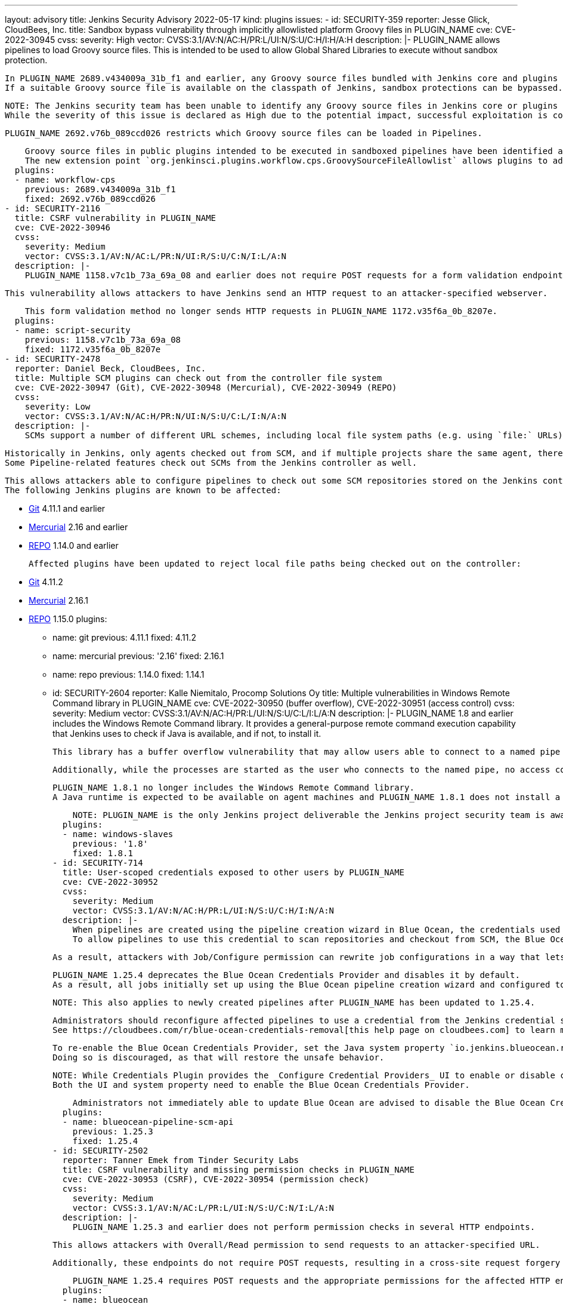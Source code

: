 ---
layout: advisory
title: Jenkins Security Advisory 2022-05-17
kind: plugins
issues:
- id: SECURITY-359
  reporter: Jesse Glick, CloudBees, Inc.
  title: Sandbox bypass vulnerability through implicitly allowlisted platform Groovy
    files in PLUGIN_NAME
  cve: CVE-2022-30945
  cvss:
    severity: High
    vector: CVSS:3.1/AV:N/AC:H/PR:L/UI:N/S:U/C:H/I:H/A:H
  description: |-
    PLUGIN_NAME allows pipelines to load Groovy source files.
    This is intended to be used to allow Global Shared Libraries to execute without sandbox protection.

    In PLUGIN_NAME 2689.v434009a_31b_f1 and earlier, any Groovy source files bundled with Jenkins core and plugins could be loaded this way and their methods executed.
    If a suitable Groovy source file is available on the classpath of Jenkins, sandbox protections can be bypassed.

    NOTE: The Jenkins security team has been unable to identify any Groovy source files in Jenkins core or plugins that would allow attackers to execute dangerous code.
    While the severity of this issue is declared as High due to the potential impact, successful exploitation is considered very unlikely.

    PLUGIN_NAME 2692.v76b_089ccd026 restricts which Groovy source files can be loaded in Pipelines.

    Groovy source files in public plugins intended to be executed in sandboxed pipelines have been identified and added to an allowlist.
    The new extension point `org.jenkinsci.plugins.workflow.cps.GroovySourceFileAllowlist` allows plugins to add specific Groovy source files to that allowlist if necessary, but creation of plugin-specific Pipeline DSLs is strongly discouraged.
  plugins:
  - name: workflow-cps
    previous: 2689.v434009a_31b_f1
    fixed: 2692.v76b_089ccd026
- id: SECURITY-2116
  title: CSRF vulnerability in PLUGIN_NAME
  cve: CVE-2022-30946
  cvss:
    severity: Medium
    vector: CVSS:3.1/AV:N/AC:L/PR:N/UI:R/S:U/C:N/I:L/A:N
  description: |-
    PLUGIN_NAME 1158.v7c1b_73a_69a_08 and earlier does not require POST requests for a form validation endpoint, resulting in a cross-site request forgery (CSRF) vulnerability.

    This vulnerability allows attackers to have Jenkins send an HTTP request to an attacker-specified webserver.

    This form validation method no longer sends HTTP requests in PLUGIN_NAME 1172.v35f6a_0b_8207e.
  plugins:
  - name: script-security
    previous: 1158.v7c1b_73a_69a_08
    fixed: 1172.v35f6a_0b_8207e
- id: SECURITY-2478
  reporter: Daniel Beck, CloudBees, Inc.
  title: Multiple SCM plugins can check out from the controller file system
  cve: CVE-2022-30947 (Git), CVE-2022-30948 (Mercurial), CVE-2022-30949 (REPO)
  cvss:
    severity: Low
    vector: CVSS:3.1/AV:N/AC:H/PR:N/UI:N/S:U/C:L/I:N/A:N
  description: |-
    SCMs support a number of different URL schemes, including local file system paths (e.g. using `file:` URLs).

    Historically in Jenkins, only agents checked out from SCM, and if multiple projects share the same agent, there is no expected isolation between builds besides using different workspaces unless overridden.
    Some Pipeline-related features check out SCMs from the Jenkins controller as well.

    This allows attackers able to configure pipelines to check out some SCM repositories stored on the Jenkins controller's file system using local paths as SCM URLs, obtaining limited information about other projects' SCM contents.
    The following Jenkins plugins are known to be affected:

    * https://plugins.jenkins.io/git/[Git] 4.11.1 and earlier
    * https://plugins.jenkins.io/mercurial/[Mercurial] 2.16 and earlier
    * https://plugins.jenkins.io/repo/[REPO] 1.14.0 and earlier

    Affected plugins have been updated to reject local file paths being checked out on the controller:

    * https://plugins.jenkins.io/git/[Git] 4.11.2
    * https://plugins.jenkins.io/mercurial/[Mercurial] 2.16.1
    * https://plugins.jenkins.io/repo/[REPO] 1.15.0
  plugins:
  - name: git
    previous: 4.11.1
    fixed: 4.11.2
  - name: mercurial
    previous: '2.16'
    fixed: 2.16.1
  - name: repo
    previous: 1.14.0
    fixed: 1.14.1
- id: SECURITY-2604
  reporter: Kalle Niemitalo, Procomp Solutions Oy
  title: Multiple vulnerabilities in Windows Remote Command library in PLUGIN_NAME
  cve: CVE-2022-30950 (buffer overflow), CVE-2022-30951 (access control)
  cvss:
    severity: Medium
    vector: CVSS:3.1/AV:N/AC:H/PR:L/UI:N/S:U/C:L/I:L/A:N
  description: |-
    PLUGIN_NAME 1.8 and earlier includes the Windows Remote Command library.
    It provides a general-purpose remote command execution capability that Jenkins uses to check if Java is available, and if not, to install it.

    This library has a buffer overflow vulnerability that may allow users able to connect to a named pipe to execute commands on the Windows agent machine.

    Additionally, while the processes are started as the user who connects to the named pipe, no access control takes place, potentially allowing users to start processes even if they're not allowed to log in.

    PLUGIN_NAME 1.8.1 no longer includes the Windows Remote Command library.
    A Java runtime is expected to be available on agent machines and PLUGIN_NAME 1.8.1 does not install a JDK automatically otherwise.

    NOTE: PLUGIN_NAME is the only Jenkins project deliverable the Jenkins project security team is aware of that includes the Windows Remote Command library.
  plugins:
  - name: windows-slaves
    previous: '1.8'
    fixed: 1.8.1
- id: SECURITY-714
  title: User-scoped credentials exposed to other users by PLUGIN_NAME
  cve: CVE-2022-30952
  cvss:
    severity: Medium
    vector: CVSS:3.1/AV:N/AC:H/PR:L/UI:N/S:U/C:H/I:N/A:N
  description: |-
    When pipelines are created using the pipeline creation wizard in Blue Ocean, the credentials used are stored in the per-user credentials store of the user creating the pipeline.
    To allow pipelines to use this credential to scan repositories and checkout from SCM, the Blue Ocean Credentials Provider allows pipelines to access a specific credential from the per-user credentials store in PLUGIN_NAME 1.25.3 and earlier.

    As a result, attackers with Job/Configure permission can rewrite job configurations in a way that lets them access and capture any attacker-specified credential from any user's private credentials store.

    PLUGIN_NAME 1.25.4 deprecates the Blue Ocean Credentials Provider and disables it by default.
    As a result, all jobs initially set up using the Blue Ocean pipeline creation wizard and configured to use the credential specified at that time will no longer be able to access the credential, resulting in failures to scan repositories, checkout from SCM, etc. unless the repository is public and can be accessed without credentials.

    NOTE: This also applies to newly created pipelines after PLUGIN_NAME has been updated to 1.25.4.

    Administrators should reconfigure affected pipelines to use a credential from the Jenkins credential store or a folder credential store.
    See https://cloudbees.com/r/blue-ocean-credentials-removal[this help page on cloudbees.com] to learn more.

    To re-enable the Blue Ocean Credentials Provider, set the Java system property `io.jenkins.blueocean.rest.impl.pipeline.credential.BlueOceanCredentialsProvider.enabled` to `true`.
    Doing so is discouraged, as that will restore the unsafe behavior.

    NOTE: While Credentials Plugin provides the _Configure Credential Providers_ UI to enable or disable certain credentials providers, enabling the Blue Ocean Credentials Provider there is not enough in PLUGIN_NAME 1.25.4.
    Both the UI and system property need to enable the Blue Ocean Credentials Provider.

    Administrators not immediately able to update Blue Ocean are advised to disable the Blue Ocean Credentials Provider through the UI at _Manage Jenkins » Configure Credential Providers_ and to reconfigure affected pipelines to use a credential from the Jenkins credential store or a folder credential store.
  plugins:
  - name: blueocean-pipeline-scm-api
    previous: 1.25.3
    fixed: 1.25.4
- id: SECURITY-2502
  reporter: Tanner Emek from Tinder Security Labs
  title: CSRF vulnerability and missing permission checks in PLUGIN_NAME
  cve: CVE-2022-30953 (CSRF), CVE-2022-30954 (permission check)
  cvss:
    severity: Medium
    vector: CVSS:3.1/AV:N/AC:L/PR:L/UI:N/S:U/C:N/I:L/A:N
  description: |-
    PLUGIN_NAME 1.25.3 and earlier does not perform permission checks in several HTTP endpoints.

    This allows attackers with Overall/Read permission to send requests to an attacker-specified URL.

    Additionally, these endpoints do not require POST requests, resulting in a cross-site request forgery (CSRF) vulnerability.

    PLUGIN_NAME 1.25.4 requires POST requests and the appropriate permissions for the affected HTTP endpoints.
  plugins:
  - name: blueocean
    previous: 1.25.3
    fixed: 1.25.4
- id: SECURITY-2753
  reporter: Kevin Guerroudj, CloudBees, Inc.
  title: Missing permission check in PLUGIN_NAME allows enumerating credentials IDs
  cve: CVE-2022-30955
  cvss:
    severity: Medium
    vector: CVSS:3.1/AV:N/AC:L/PR:L/UI:N/S:U/C:L/I:N/A:N
  description: |-
    PLUGIN_NAME 1.5.31 and earlier does not perform a permission check in an HTTP endpoint.

    This allows attackers with Overall/Read permission to enumerate credentials IDs of credentials stored in Jenkins.
    Those can be used as part of an attack to capture the credentials using another vulnerability.

    An enumeration of credentials IDs in PLUGIN_NAME 1.5.32 requires the appropriate permissions.
  plugins:
  - name: gitlab-plugin
    previous: 1.5.31
    fixed: 1.5.32
- id: SECURITY-2600
  reporter: Kevin Guerroudj, CloudBees, Inc.
  title: Stored XSS vulnerability in PLUGIN_NAME
  cve: CVE-2022-30956
  cvss:
    severity: High
    vector: CVSS:3.1/AV:N/AC:L/PR:L/UI:R/S:U/C:H/I:H/A:H
  description: |-
    PLUGIN_NAME 3.6.10 and earlier does not restrict URL schemes in Rundeck webhook submissions.

    This results in a stored cross-site scripting (XSS) vulnerability exploitable by attackers able to submit crafted Rundeck webhook payloads.

    PLUGIN_NAME 3.6.11 sanitizes URLs submitted in Rundeck webhook payloads.
  plugins:
  - name: rundeck
    previous: 3.6.10
    fixed: 3.6.11
- id: SECURITY-2315
  reporter: Wadeck Follonier, CloudBees, Inc.
  title: Missing permission check in PLUGIN_NAME allows enumerating credentials IDs
  cve: CVE-2022-30957
  cvss:
    severity: Medium
    vector: CVSS:3.1/AV:N/AC:L/PR:L/UI:N/S:U/C:L/I:N/A:N
  description: |-
    PLUGIN_NAME 2.6.1 and earlier does not perform a permission check in an HTTP endpoint.

    This allows attackers with Overall/Read permission to enumerate credentials IDs of credentials stored in Jenkins.
    Those can be used as part of an attack to capture the credentials using another vulnerability.

    As of publication of this advisory, there is no fix.
  plugins:
  - name: ssh
    previous: 2.6.1
- id: SECURITY-2093
  reporter: Long Nguyen, Viettel Cyber Security
  title: CSRF vulnerability and missing permission checks in PLUGIN_NAME allow capturing
    credentials
  cve: CVE-2022-30958 (CSRF), CVE-2022-30959 (permission check)
  cvss:
    severity: High
    vector: CVSS:3.1/AV:N/AC:L/PR:L/UI:N/S:U/C:H/I:L/A:N
  description: |-
    PLUGIN_NAME 2.6.1 and earlier does not perform a permission check in an HTTP endpoint.

    This allows attackers with Overall/Read permission to connect to an attacker-specified SSH server using attacker-specified credentials IDs obtained through another method, capturing credentials stored in Jenkins.

    Additionally, this endpoint does not require POST requests, resulting in a cross-site request forgery (CSRF) vulnerability.

    As of publication of this advisory, there is no fix.
  plugins:
  - name: ssh
    previous: 2.6.1
- id: SECURITY-2717
  reporter: Kevin Guerroudj, CloudBees, Inc., Wadeck Follonier, CloudBees, Inc., and
    Daniel Beck, CloudBees, Inc.
  title: Stored XSS vulnerabilities in multiple plugins providing additional parameter
    types
  cve: CVE-2022-30960 (Application Detector), CVE-2022-30961 (Autocomplete Parameter),
    CVE-2022-30962 (Global Variable String Parameter), CVE-2022-30963 (JDK Parameter),
    CVE-2022-30964 (Multiselect parameter), CVE-2022-30965 (Promoted Builds (Simple)),
    CVE-2022-30966 (Random String Parameter), CVE-2022-30967 (Selection tasks), CVE-2022-30968
    (vboxwrapper)
  cvss:
    severity: High
    vector: CVSS:3.1/AV:N/AC:L/PR:L/UI:R/S:U/C:H/I:H/A:H
  description: |-
    Multiple plugins do not escape the name and description of the parameter types they provide:

    * Application Detector Plugin 1.0.8 and earlier (SECURITY-2732 / CVE-2022-30960)
    * Autocomplete Parameter Plugin 1.1 and earlier (SECURITY-2729 / CVE-2022-30961)
    * Global Variable String Parameter Plugin 1.2 and earlier (SECURITY-2715 / CVE-2022-30962)
    * JDK Parameter Plugin 1.0 and earlier (SECURITY-2713 / CVE-2022-30963)
    * Multiselect parameter Plugin 1.3 and earlier (SECURITY-2726 / CVE-2022-30964)
    * Promoted Builds (Simple) Plugin 1.9 and earlier (SECURITY-2720 / CVE-2022-30965)
    * Random String Parameter Plugin 1.0 and earlier (SECURITY-2722 / CVE-2022-30966)
    * Selection tasks Plugin 1.0 and earlier (SECURITY-2728 / CVE-2022-30967)
    * vboxwrapper Plugin 1.3 and earlier (SECURITY-2734 / CVE-2022-30968)

    This results in stored cross-site scripting (XSS) vulnerabilities exploitable by attackers with Item/Configure permission.

    Exploitation of these vulnerabilities requires that parameters are listed on another page, like the "Build With Parameters" and "Parameters" pages provided by Jenkins (core), and that those pages are not hardened to prevent exploitation.
    Jenkins (core) has prevented exploitation of vulnerabilities of this kind on the "Build With Parameters" and "Parameters" pages since 2.44 and LTS 2.32.2 as part of the link:https://www.jenkins.io/security/advisory/2017-02-01/#persisted-cross-site-scripting-vulnerability-in-parameter-names-and-descriptions[SECURITY-353 / CVE-2017-2601] fix.
    Additionally, several plugins have previously been updated to list parameters in a way that prevents exploitation by default, see link:/security/advisory/2022-04-12/#SECURITY-2617[SECURITY-2617 in the 2022-04-12 security advisory for a list].

    The following plugins have been updated to escape the name and description of the parameter types they provide in the versions specified:

    * Application Detector Plugin 1.0.9
    * Multiselect parameter Plugin 1.4

    As of publication of this advisory, there is no fix available for the following plugins:

    * Autocomplete Parameter Plugin 1.1 and earlier (SECURITY-2729 / CVE-2022-30961)
    * Global Variable String Parameter Plugin 1.2 and earlier (SECURITY-2715 / CVE-2022-30962)
    * JDK Parameter Plugin 1.0 and earlier (SECURITY-2713 / CVE-2022-30963)
    * Promoted Builds (Simple) Plugin 1.9 and earlier (SECURITY-2720 / CVE-2022-30965)
    * Random String Parameter Plugin 1.0 and earlier (SECURITY-2722 / CVE-2022-30966)
    * Selection tasks Plugin 1.0 and earlier (SECURITY-2728 / CVE-2022-30967)
    * vboxwrapper Plugin 1.3 and earlier (SECURITY-2734 / CVE-2022-30968)
  plugins:
  - name: multiselect-parameter
    previous: '1.3'
    fixed: '1.4'
  - name: app-detector
    previous: 1.0.8
    fixed: 1.0.9
  - name: autocomplete-parameter
    title: Autocomplete Parameter
    previous: '1.1'
  - name: JDK_Parameter_Plugin
    previous: '1.0'
  - name: global-variable-string-parameter
    previous: '1.2'
  - name: promoted-builds-simple
    previous: '1.9'
  - name: random-string-parameter
    previous: '1.0'
  - name: selection-tasks-plugin
    previous: '1.0'
  - name: vboxwrapper
    previous: '1.3'
- id: SECURITY-2322
  reporter: Kevin Guerroudj, Justin Philip, Marc Heyries, Wadeck Follonier, CloudBees,
    Inc.
  title: CSRF vulnerability in PLUGIN_NAME results in RCE
  cve: CVE-2022-30969
  cvss:
    severity: High
    vector: CVSS:3.1/AV:N/AC:L/PR:L/UI:N/S:U/C:H/I:H/A:H
  description: |-
    PLUGIN_NAME 1.1 and earlier does not require POST requests for a form validation endpoint executing a provided Groovy script, resulting in a cross-site request forgery (CSRF) vulnerability.

    This vulnerability allows attackers to execute arbitrary code without sandbox protection if the victim is an administrator.

    As of publication of this advisory, there is no fix.
  plugins:
  - name: autocomplete-parameter
    title: Autocomplete Parameter
    previous: '1.1'
- id: SECURITY-2267
  reporter: Kevin Guerroudj
  title: Stored XSS vulnerability in PLUGIN_NAME
  cve: CVE-2022-30970
  cvss:
    severity: High
    vector: CVSS:3.1/AV:N/AC:L/PR:L/UI:R/S:U/C:H/I:H/A:H
  description: |-
    PLUGIN_NAME 1.1 and earlier references Dropdown Autocomplete parameter and Auto Complete String parameter names in an unsafe manner from Javascript embedded in view definitions.

    This results in a stored cross-site scripting (XSS) vulnerability exploitable by attackers with Item/Configure permission.

    NOTE: While this looks similar to SECURITY-2729, this is an independent problem and exploitable even on views rendering parameters that otherwise attempt to prevent XSS vulnerabilities in parameter names.

    As of publication of this advisory, there is no fix.
  plugins:
  - name: autocomplete-parameter
    title: Autocomplete Parameter
    previous: '1.1'
- id: SECURITY-1969
  reporter: Daniel Beck, CloudBees, Inc.
  title: XXE vulnerability in PLUGIN_NAME
  cve: CVE-2022-30971 (XXE), CVE-2022-30972 (CSRF)
  cvss:
    severity: High
    vector: CVSS:3.1/AV:N/AC:L/PR:L/UI:N/S:U/C:H/I:L/A:N
  description: |-
    PLUGIN_NAME 1.0 and earlier does not configure its XML parser to prevent XML external entity (XXE) attacks.

    This allows attackers with Item/Configure permission to have Jenkins parse a crafted file that uses external entities for extraction of secrets from the Jenkins controller or server-side request forgery.

    Additionally, the HTTP endpoint calling the XML parser does not require POST requests, resulting in a cross-site request forgery (CSRF) vulnerability.

    As of publication of this advisory, there is no fix.
  plugins:
  - name: storable-configs-plugin
    title: Storable Configs
    previous: '1.0'
